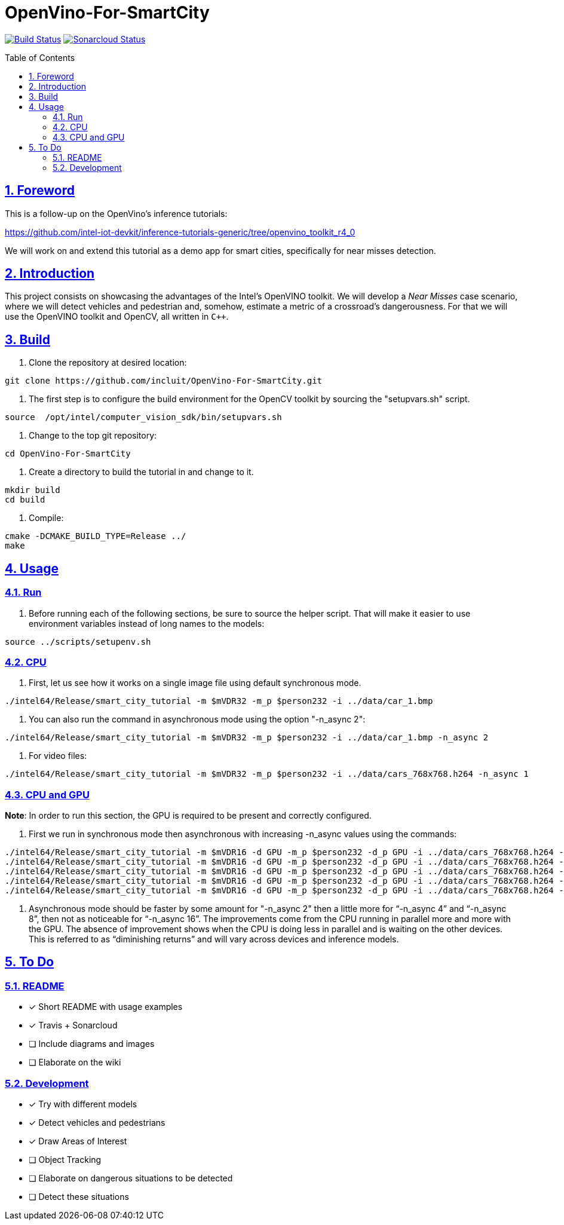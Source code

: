 = OpenVino-For-SmartCity
:idprefix:
:idseparator: -
:sectanchors:
:sectlinks:
:sectnumlevels: 6
:sectnums:
:toc: macro
:toclevels: 6
:toc-title: Table of Contents

https://travis-ci.org/incluit/OpenVino-For-SmartCity#[image:https://travis-ci.org/incluit/OpenVino-For-SmartCity.svg?branch=master[Build
Status]]
https://sonarcloud.io/dashboard?id=incluit_OpenVino-For-SmartCity[image:https://sonarcloud.io/api/project_badges/measure?project=incluit_OpenVino-For-SmartCity&metric=alert_status[Sonarcloud
Status]]

toc::[]

== Foreword
This is a follow-up on the OpenVino's inference tutorials:

https://github.com/intel-iot-devkit/inference-tutorials-generic/tree/openvino_toolkit_r4_0

We will work on and extend this tutorial as a demo app for smart cities,
specifically for near misses detection.

== Introduction

This project consists on showcasing the advantages of the Intel's OpenVINO toolkit. We will develop a __Near Misses__ case scenario, where we will detect vehicles and pedestrian and, somehow, estimate a metric of a crossroad's dangerousness. For that we will use the OpenVINO toolkit and OpenCV, all written in `{cpp}`.

== Build

1.  Clone the repository at desired location:

[source,bash]
----
git clone https://github.com/incluit/OpenVino-For-SmartCity.git
----

2.  The first step is to configure the build environment for the OpenCV
toolkit by sourcing the "setupvars.sh" script.

[source,bash]
----
source  /opt/intel/computer_vision_sdk/bin/setupvars.sh
----

3.  Change to the top git repository:

[source,bash]
----
cd OpenVino-For-SmartCity
----

4.  Create a directory to build the tutorial in and change to it.

[source,bash]
----
mkdir build
cd build
----

5.  Compile:

[source,bash]
----
cmake -DCMAKE_BUILD_TYPE=Release ../
make
----

== Usage

=== Run

1.  Before running each of the following sections, be sure to source the
helper script. That will make it easier to use environment variables
instead of long names to the models:

[source,bash]
----
source ../scripts/setupenv.sh 
----

=== CPU

1.  First, let us see how it works on a single image file using default
synchronous mode.

[source,bash]
----
./intel64/Release/smart_city_tutorial -m $mVDR32 -m_p $person232 -i ../data/car_1.bmp
----

2.  You can also run the command in asynchronous mode using the option
"-n_async 2":

[source,bash]
----
./intel64/Release/smart_city_tutorial -m $mVDR32 -m_p $person232 -i ../data/car_1.bmp -n_async 2
----

3.  For video files:

[source,bash]
----
./intel64/Release/smart_city_tutorial -m $mVDR32 -m_p $person232 -i ../data/cars_768x768.h264 -n_async 1
----

=== CPU and GPU

**Note**: In order to run this section, the GPU is required to be
present and correctly configured.

1.  First we run in synchronous mode then asynchronous with increasing
-n_async values using the commands:

[source,bash]
----
./intel64/Release/smart_city_tutorial -m $mVDR16 -d GPU -m_p $person232 -d_p GPU -i ../data/cars_768x768.h264 -n_async 1
./intel64/Release/smart_city_tutorial -m $mVDR16 -d GPU -m_p $person232 -d_p GPU -i ../data/cars_768x768.h264 -n_async 2
./intel64/Release/smart_city_tutorial -m $mVDR16 -d GPU -m_p $person232 -d_p GPU -i ../data/cars_768x768.h264 -n_async 4
./intel64/Release/smart_city_tutorial -m $mVDR16 -d GPU -m_p $person232 -d_p GPU -i ../data/cars_768x768.h264 -n_async 8
./intel64/Release/smart_city_tutorial -m $mVDR16 -d GPU -m_p $person232 -d_p GPU -i ../data/cars_768x768.h264 -n_async 16
----

2.  Asynchronous mode should be faster by some amount for "-n_async 2"
then a little more for “-n_async 4” and “-n_async 8”, then not as
noticeable for “-n_async 16”. The improvements come from the CPU running
in parallel more and more with the GPU. The absence of improvement shows
when the CPU is doing less in parallel and is waiting on the other
devices. This is referred to as “diminishing returns” and will vary
across devices and inference models.

== To Do

=== README

* [x] Short README with usage examples
* [x] Travis + Sonarcloud
* [ ] Include diagrams and images
* [ ] Elaborate on the wiki

=== Development

* [x] Try with different models
* [x] Detect vehicles and pedestrians
* [x] Draw Areas of Interest
* [ ] Object Tracking
* [ ] Elaborate on dangerous situations to be detected
* [ ] Detect these situations
